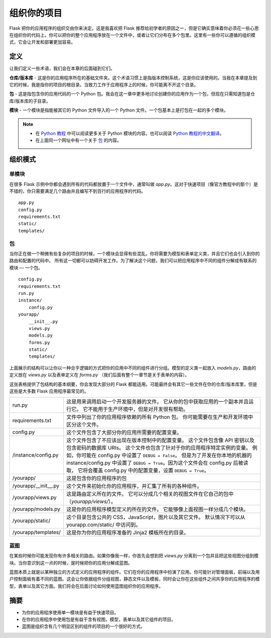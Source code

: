 
.. highlight:: python
    :linenothreshold: 0

组织你的项目
=======================

.. image:: _static/images/organizing.png
   :alt: Organizing your project

Flask 把你的应用程序的组织交由你来决定。这是我喜欢把 Flask 推荐给初学者的原因之一，但是它确实意味着你必须花一些心思在组织你的代码上。你可以把你的整个应用程序放在一个文件中，或者让它们分布在多个包里。这里有一些你可以遵循的组织模式，它会让开发和部署更加容易。

定义
-----------

让我们定义一些术语，我们会在本章的后面碰到它们。

**仓库/版本库** - 这是你的应用程序所在的基础文件夹。这个术语习惯上是指版本控制系统，这是你应该使用的。当我在本章提及到它的时候，我是指你的项目的根目录。当致力工作于应用程序上的时候，你可能离不开这个目录。

**包** - 这是指包含你的应用代码的一个 Python 包。我会在这一章中更多地讨论创建你的应用作为一个包，但现在只需知道包是仓库/版本库的子目录。

**模块** - 一个模块是指能被其它的 Python 文件导入的一个 Python 文件。一个包基本上是打包在一起的多个模块。

.. note::

   - 在 `Python 教程 <http://docs.python.org/2/tutorial/modules.html>`_ 中可以阅读更多关于 Python 模块的内容。也可以阅读 `Python 教程的中文翻译 <http://www.pythondoc.com/pythontutorial27/modules.html>`_。
   - 在上面同一个网址中有一个关于 `包 <http://docs.python.org/2/tutorial/modules.html#packages>`_ 的内容。

组织模式
---------------------

单模块
~~~~~~~~~~~~~

在很多 Flask 示例中你都会遇到所有的代码都放置于一个文件中，通常叫做 *app.py*。这对于快速项目（像官方教程中的那个）是不错的，你只需要满足几个路由并且编写不到百行的应用程序的代码。

::

   app.py
   config.py
   requirements.txt
   static/
   templates/

包
~~~~~~~

当你正在做一个稍微有些复杂的项目的时候，一个模块会显得有些混乱。你将需要为模型和表单定义类，并且它们也会引入到你的路由和配置的代码中。 所有这一切都可以妨碍开发工作。为了解决这个问题，我们可以把应用程序中不同的组件分解成有联系的模块 — 一个包。

::

    config.py
    requirements.txt
    run.py
    instance/
        config.py
    yourapp/
        __init__.py
        views.py
        models.py
        forms.py
        static/
        templates/

上面展示的结构可以让你以一种合乎逻辑的方式把你的应用中不同的组件进行分组。模型的定义类一起放入 *models.py*，路由的定义放在 *views.py* 以及表单定义在 *forms.py* （我们后面有整个一章节是关于表单的内容）。

这张表格提供了包结构的基本纲要，你会发现大部分的 Flask 都能适用。可能最终会有其它一些文件在你的仓库/版本库里，但是这些是大多数 Flask 应用程序最常见的。


================================== ============================================================
 run.py                             这是用来调用启动一个开发服务器的文件。 
                                    它从你的包中获取应用的一个副本并且运行它。
                                    它不能用于生产环境中，但是对开发很有帮助。 

 requirements.txt                   文件中列出了你的应用程序依赖的所有 Python 包。
                                    你可能需要在生产和开发环境中区分这个文件。

 config.py                          这个文件包含了大部分你的应用所需要的配置变量。

 /instance/config.py                这个文件包含了不应该出现在版本控制中的配置变量。
                                    这个文件包含像 API 密钥以及包含密码的数据库 URIs。
                                    这个文件也包含了针对于你的应用程序特定实例的变量。
                                    例如，你可能在 config.py 中设置了 ``DEBUG = False``。
                                    但是为了开发在你本地的机器的 instance/config.py 中设置了
                                    ``DEBUG = True``。因为这个文件会在 config.py 后被读取，
                                    它将会覆盖 config.py 中的配置变量，设置 ``DEBUG = True``。

 /yourapp/                          这是包含你的应用程序的包

 /yourapp/\_\_init\_\_.py           这个文件来初始化你的应用程序，并汇集了所有的各种组件。

 /yourapp/views.py                  这是路由定义所在的文件。
                                    它可以分成几个相关的视图文件在它自己的包中（*yourapp/views/*）。
 
 /yourapp/models.py                 这是你的应用程序模型定义的所在的文件。
                                    它能够像上面视图一样分成几个模块。

 /yourapp/static/                   这个目录包含公共的 CSS，JavaScript，图片以及其它文件。
                                    默认情况下可以从 yourapp.com/static/ 中访问到。
  
 /yourapp/templates/                这是你为你的应用程序准备的 Jinja2 模板所在的目录。
================================== ============================================================                         


蓝图
~~~~~~~~~~

在某些时候你可能发现你有许多相关的路由。如果你像我一样，你首先会想到把 *views.py* 分离到一个包并且把这些视图分组到模块。当你意识到这一点的时候，是时候把你的应用分解成蓝图。

蓝图本质上就是以某种独立的方式定义的应用程序的组件。它们在你的应用程序中扮演了应用。你可能针对管理面板，前端以及用户控制面板有着不同的蓝图。这会让你依据组件分组视图，静态文件以及模板，同时会让你在这些组件之间共享你的应用程序的模型，表单以及其它方面。我们将会在后面讨论如何使用蓝图组织你的应用程序。


摘要
-------

-  为你的应用程序使用单一模块是有益于快速项目。
-  在你的应用程序中使用包是有益于含有视图，模型，表单以及其它组件的项目。
-  蓝图是组织含有几个明显区别的组件的项目的一个很好的方式。

